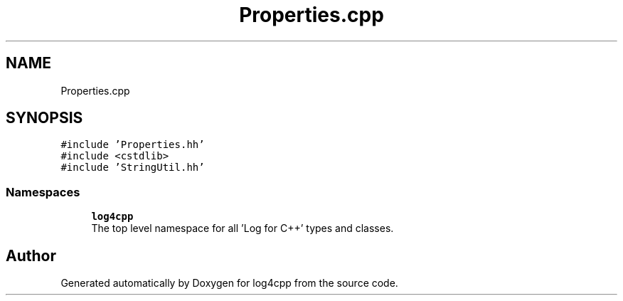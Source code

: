 .TH "Properties.cpp" 3 "Wed Jul 12 2023" "Version 1.1" "log4cpp" \" -*- nroff -*-
.ad l
.nh
.SH NAME
Properties.cpp
.SH SYNOPSIS
.br
.PP
\fC#include 'Properties\&.hh'\fP
.br
\fC#include <cstdlib>\fP
.br
\fC#include 'StringUtil\&.hh'\fP
.br

.SS "Namespaces"

.in +1c
.ti -1c
.RI " \fBlog4cpp\fP"
.br
.RI "The top level namespace for all 'Log for C++' types and classes\&. "
.in -1c
.SH "Author"
.PP 
Generated automatically by Doxygen for log4cpp from the source code\&.
